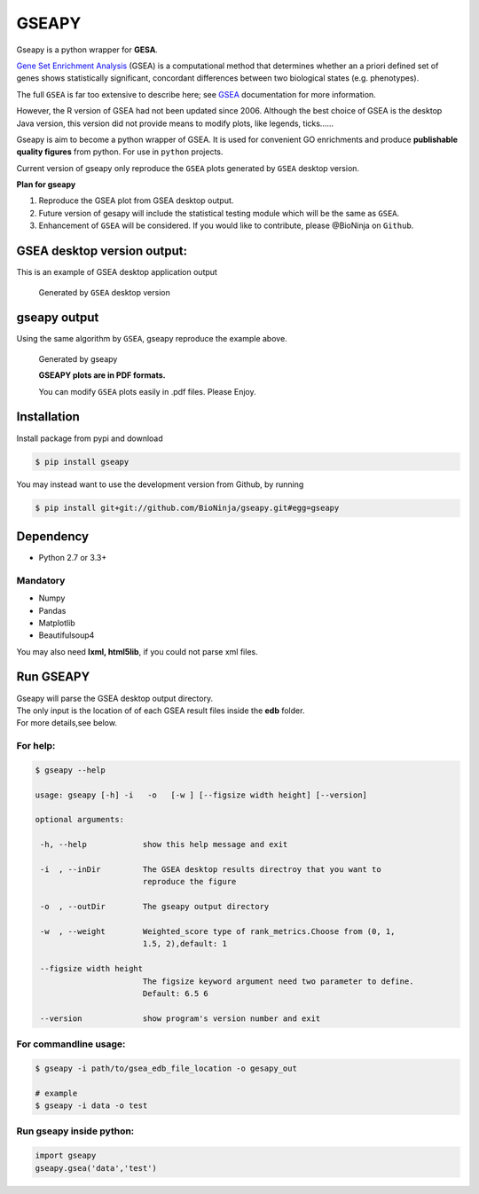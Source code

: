 GSEAPY
========

Gseapy is a python wrapper for **GESA**. 

`Gene Set Enrichment Analysis <http://software.broadinstitute.org/gsea/index.jsp>`_ (GSEA) 
is a computational method that determines whether an a priori defined set of genes shows 
statistically significant, concordant differences between two biological states (e.g. phenotypes). 

The full ``GSEA`` is far too extensive to describe here; see
`GSEA  <http://www.broadinstitute.org/cancer/software/gsea/wiki/index.php/Main_Page>`_ documentation for more information.


However, the R version of GSEA had not been updated since 2006. 
Although the best choice of GSEA is the desktop Java version, this version did not provide means to 
modify plots, like legends, ticks......


Gseapy is aim to become a python wrapper of GSEA. It is used for convenient GO 
enrichments and produce **publishable quality figures** from python. For use in ``python`` projects.


Current version of gseapy only reproduce the ``GSEA`` plots generated by ``GSEA`` desktop version. 


**Plan for gseapy**

#. Reproduce the GSEA plot from GSEA desktop output.

#. Future version of gesapy will include the statistical testing module which will be the same as ``GSEA``.

#. Enhancement of ``GSEA`` will be considered. If you would like to contribute, please @BioNinja on ``Github``. 



GSEA desktop version output: 
-------------------------------------------------
This is an example of GSEA desktop application output

.. figure:: enplot_OCT4_KD.png

    Generated by ``GSEA`` desktop version


gseapy output
-----------------------------------------------
Using the same algorithm by ``GSEA``, gseapy reproduce the example above.

.. figure:: gseapy_OCT4_KD.png

   
   
   Generated by gseapy
   
   **GSEAPY plots are in PDF formats.**

   You can modify ``GSEA`` plots easily in .pdf files. Please Enjoy.



Installation
------------

| Install package from pypi and download 

.. code:: shell

   $ pip install gseapy

| You may instead want to use the development version from Github, by running

.. code:: shell

   $ pip install git+git://github.com/BioNinja/gseapy.git#egg=gseapy

Dependency
--------------
* Python 2.7 or 3.3+

Mandatory
~~~~~~~~~

* Numpy 
* Pandas 
* Matplotlib
* Beautifulsoup4

You may also need **lxml, html5lib**, if you could not parse xml files. 


   
Run GSEAPY
-----------------

| Gseapy will parse the GSEA desktop output directory. 
| The only input is the location of of each GSEA result files inside the **edb** folder. 
| For more details,see below. 


For help:
~~~~~~~~~~

.. code:: shell
   
   $ gseapy --help 
   
   usage: gseapy [-h] -i   -o   [-w ] [--figsize width height] [--version]

   optional arguments:

    -h, --help            show this help message and exit

    -i  , --inDir         The GSEA desktop results directroy that you want to
                          reproduce the figure
 
    -o  , --outDir        The gseapy output directory

    -w  , --weight        Weighted_score type of rank_metrics.Choose from (0, 1,
                          1.5, 2),default: 1

    --figsize width height
                          The figsize keyword argument need two parameter to define.
                          Default: 6.5 6

    --version             show program's version number and exit




For commandline usage:
~~~~~~~~~~~~~~~~~~~~~~~

.. code:: shell
  
  $ gseapy -i path/to/gsea_edb_file_location -o gesapy_out

  # example
  $ gseapy -i data -o test



Run gseapy inside python:
~~~~~~~~~~~~~~~~~~~~~~~~~~~

.. code:: python
  
   import gseapy
   gseapy.gsea('data','test')
   
